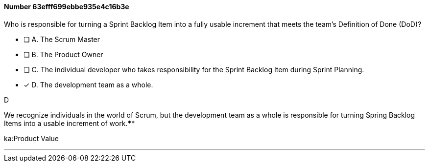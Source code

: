 
[.question]
==== Number 63efff699ebbe935e4c16b3e

****

[.query]
Who is responsible for turning a Sprint Backlog Item into a fully usable increment that meets the team's Definition of Done (DoD)?

[.list]
* [ ] A. The Scrum Master
* [ ] B. The Product Owner
* [ ] C. The individual developer who takes responsibility for the Sprint Backlog Item during Sprint Planning.
* [*] D. The development team as a whole.
****

[.answer]
D

[.explanation]
We recognize individuals in the world of Scrum, but the development team as a whole is responsible for turning Spring Backlog Items into a usable increment of work.****

[.ka]
ka:Product Value

'''

